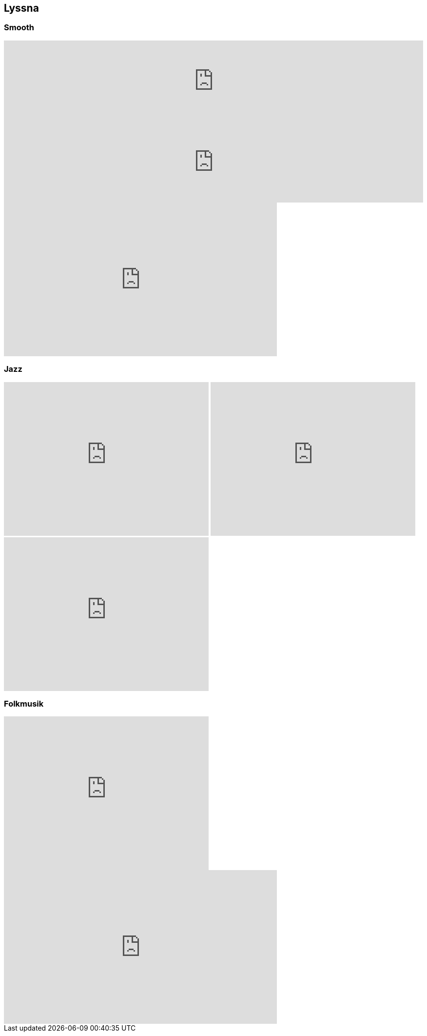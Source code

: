 == Lyssna ==
:awestruct-layout: base

=== Smooth ===

++++
<iframe width="100%" height="166" scrolling="no" frameborder="no" src="https://w.soundcloud.com/player/?url=http%3A%2F%2Fapi.soundcloud.com%2Ftracks%2F79700676"></iframe>
++++

++++
<iframe width="100%" height="166" scrolling="no" frameborder="no" src="https://w.soundcloud.com/player/?url=http%3A%2F%2Fapi.soundcloud.com%2Ftracks%2F44461312"></iframe>
++++

++++
<iframe width="560" height="315" src="http://www.youtube.com/embed/yjMQHAEsFKM" frameborder="0" allowfullscreen></iframe>
++++

=== Jazz ===

++++
<iframe width="420" height="315" src="http://www.youtube.com/embed/YRlXNKqM6Ds" frameborder="0" allowfullscreen></iframe>
++++

++++
<iframe width="420" height="315" src="http://www.youtube.com/embed/bcEcG2Kjc1g" frameborder="0" allowfullscreen></iframe>
++++

++++
<iframe width="420" height="315" src="http://www.youtube.com/embed/1bPFN4FY5T0" frameborder="0" allowfullscreen></iframe>
++++

=== Folkmusik ===

++++
<iframe width="420" height="315" src="http://www.youtube.com/embed/XNZ4tJEwjKU" frameborder="0" allowfullscreen></iframe>
++++

++++
<iframe width="560" height="315" src="http://www.youtube.com/embed/rSmNVrD_wtA" frameborder="0" allowfullscreen></iframe>
++++


